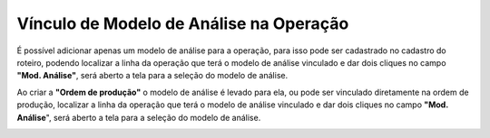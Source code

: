 ﻿Vínculo de Modelo de Análise na Operação
~~~~~~~~~~~~~~~~~~~~~~~~~~~~~~~~~~~~~~~~~~~~~~

É possível adicionar apenas um modelo de análise para a operação, para isso pode ser cadastrado no cadastro do roteiro, podendo localizar a linha da operação que terá o modelo de análise vinculado e dar dois cliques no campo **"Mod. Análise"**, será aberto a tela para a seleção do modelo de análise.

.. image :: /_static/BR\ One\ Qualidade/Processo/Automatico\ Prod/Vínculo\ de\ Modelo\ de\ Análise\ na\ Operação/op01.JPG

Ao criar a **"Ordem de produção"** o modelo de análise é levado para ela, ou pode ser vinculado diretamente na ordem de produção, localizar a linha da operação que terá o modelo de análise vinculado e dar dois cliques no campo **"Mod. Análise**", será aberto a tela para a seleção do modelo de análise.
   
.. image :: /_static/BR\ One\ Qualidade/Processo/Automatico\ Prod/Vínculo\ de\ Modelo\ de\ Análise\ na\ Operação/op02.JPG

.. image :: /_static/BR\ One\ Qualidade/Processo/Automatico\ Prod/Vínculo\ de\ Modelo\ de\ Análise\ na\ Operação/op03.JPG
   :width: 300
   :height: 100